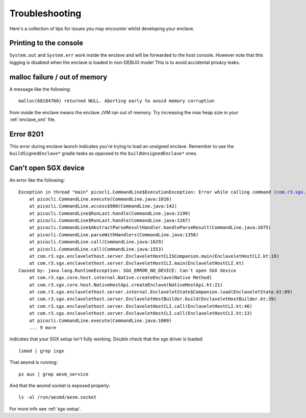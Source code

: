 Troubleshooting
###############

Here's a collection of tips for issues you may encounter whilst developing your enclave.

Printing to the console
-----------------------

``System.out`` and ``System.err`` work inside the enclave and will be forwarded to the host console. However note that
this logging is disabled when the enclave is loaded in non-DEBUG mode! This is to avoid accidental privacy leaks.

malloc failure / out of memory
------------------------------

A message like the following:

.. parsed-literal::

    malloc(68184760) returned NULL. Aborting early to avoid memory corruption

from inside the enclave means the enclave JVM ran out of memory. Try increasing the max heap size in your
:ref:`enclave_xml` file.

Error 8201
----------

This error during enclave launch indicates you're trying to load an unsigned enclave. Remember to use the
``buildSignedEnclave*`` gradle tasks as opposed to the ``buildUnsignedEnclave*`` ones.

Can't open SGX device
---------------------

An error like the following:

.. parsed-literal::

    Exception in thread "main" picocli.CommandLine$ExecutionException: Error while calling command (com.r3.sgx.enclavelethost.server.EnclaveletHostCLI@54a3ab8f): java.lang.RuntimeException: SGX_ERROR_NO_DEVICE: Can't open SGX device
        at picocli.CommandLine.execute(CommandLine.java:1016)
        at picocli.CommandLine.access$900(CommandLine.java:142)
        at picocli.CommandLine$RunLast.handle(CommandLine.java:1199)
        at picocli.CommandLine$RunLast.handle(CommandLine.java:1167)
        at picocli.CommandLine$AbstractParseResultHandler.handleParseResult(CommandLine.java:1075)
        at picocli.CommandLine.parseWithHandlers(CommandLine.java:1358)
        at picocli.CommandLine.call(CommandLine.java:1629)
        at picocli.CommandLine.call(CommandLine.java:1553)
        at com.r3.sgx.enclavelethost.server.EnclaveletHostCLI$Companion.main(EnclaveletHostCLI.kt:19)
        at com.r3.sgx.enclavelethost.server.EnclaveletHostCLI.main(EnclaveletHostCLI.kt)
    Caused by: java.lang.RuntimeException: SGX_ERROR_NO_DEVICE: Can't open SGX device
        at com.r3.sgx.core.host.internal.Native.createEnclave(Native Method)
        at com.r3.sgx.core.host.NativeHostApi.createEnclave(NativeHostApi.kt:21)
        at com.r3.sgx.enclavelethost.server.internal.EnclaveletState$Companion.load(EnclaveletState.kt:69)
        at com.r3.sgx.enclavelethost.server.EnclaveletHostBuilder.build(EnclaveletHostBuilder.kt:39)
        at com.r3.sgx.enclavelethost.server.EnclaveletHostCLI.call(EnclaveletHostCLI.kt:46)
        at com.r3.sgx.enclavelethost.server.EnclaveletHostCLI.call(EnclaveletHostCLI.kt:13)
        at picocli.CommandLine.execute(CommandLine.java:1009)
        ... 9 more

indicates that your SGX setup isn't fully working. Double check that the sgx driver is loaded:

.. parsed-literal::

    lsmod | grep isgx

That aesmd is running:

.. parsed-literal::

    ps aux | grep aesm_service

And that the aesmd socket is exposed properly:

.. parsed-literal::

    ls -al /run/aesmd/aesm.socket

For more info see :ref:`sgx-setup`.

